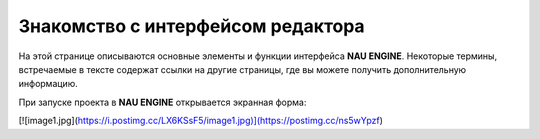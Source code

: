 ==================================
Знакомство с интерфейсом редактора
==================================

На этой странице описываются основные элементы и функции интерфейса **NAU ENGINE**.
Некоторые термины, встречаемые в тексте содержат ссылки на другие страницы, где вы можете получить дополнительную информацию.

При запуске проекта в **NAU ENGINE** открывается экранная форма:

.. image:: static/image1.jpg
   :alt: Интерфейс NAU ENGINE

.. image:: static/image1.png

.. image:: https://imgbly.com/ib/Dqtmt3HVDd

.. image:: https://i.postimg.cc/LX6KSsF5/image1.jpg

[![image1.jpg](https://i.postimg.cc/LX6KSsF5/image1.jpg)](https://postimg.cc/ns5wYpzf)